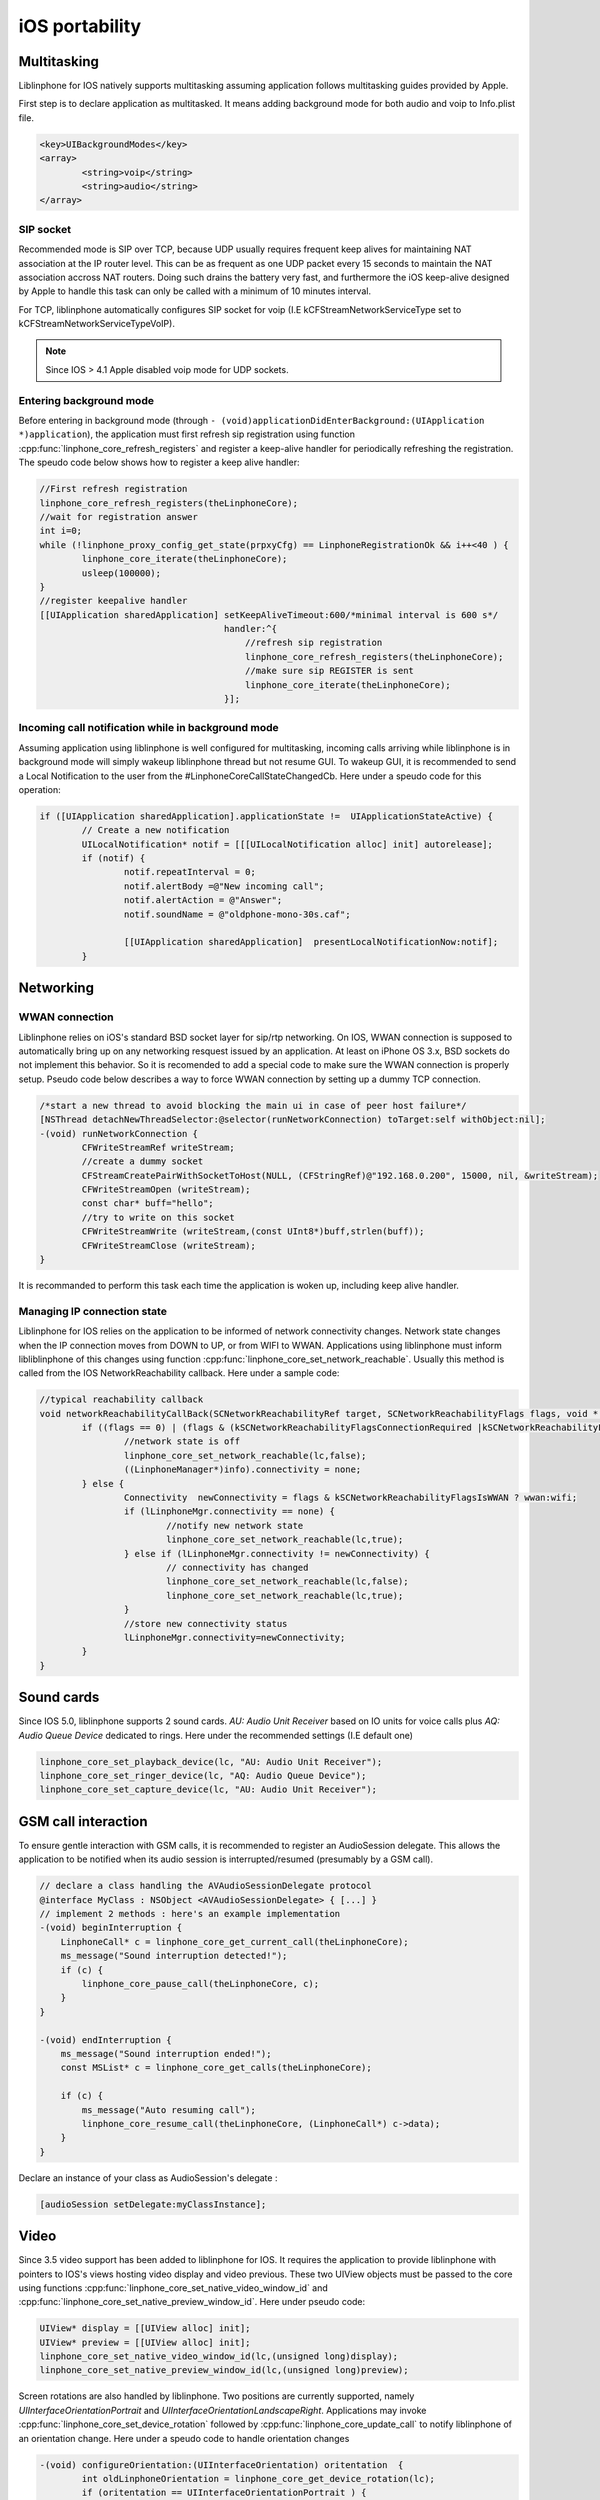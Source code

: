 iOS portability
===============
Multitasking
------------

Liblinphone for IOS natively supports multitasking assuming application follows multitasking guides provided by Apple.

First step is to declare application as multitasked. It means adding background mode for both audio and voip to Info.plist file.

.. code-block:: xml

	<key>UIBackgroundModes</key>
	<array>
		<string>voip</string>
		<string>audio</string>
	</array>


SIP socket
^^^^^^^^^^

Recommended mode is SIP over TCP, because UDP usually requires frequent keep alives for maintaining NAT association at the IP router level. This can
be as frequent as one UDP packet every 15 seconds to maintain the NAT association accross NAT routers. Doing such drains the battery very fast, and
furthermore the iOS keep-alive designed by Apple to handle this task can only be called with a minimum of 10 minutes interval.

For TCP, liblinphone automatically configures SIP socket for voip  (I.E kCFStreamNetworkServiceType set to kCFStreamNetworkServiceTypeVoIP).

.. note::

	Since IOS > 4.1 Apple disabled voip mode for UDP sockets.


Entering background mode
^^^^^^^^^^^^^^^^^^^^^^^^

Before entering in background mode (through ``- (void)applicationDidEnterBackground:(UIApplication *)application``), the application must first refresh
sip registration using function :cpp:func:`linphone_core_refresh_registers` and register a keep-alive handler for periodically refreshing the registration.
The speudo code below shows how to register a keep alive handler:

.. code-block:: objective-c

	//First refresh registration
	linphone_core_refresh_registers(theLinphoneCore);
	//wait for registration answer
	int i=0;
	while (!linphone_proxy_config_get_state(prpxyCfg) == LinphoneRegistrationOk && i++<40 ) {
		linphone_core_iterate(theLinphoneCore);
		usleep(100000);
	}
	//register keepalive handler
	[[UIApplication sharedApplication] setKeepAliveTimeout:600/*minimal interval is 600 s*/
	                                   handler:^{
	                                       //refresh sip registration
	                                       linphone_core_refresh_registers(theLinphoneCore);
	                                       //make sure sip REGISTER is sent
	                                       linphone_core_iterate(theLinphoneCore);
	                                   }];


Incoming call notification while in background mode
^^^^^^^^^^^^^^^^^^^^^^^^^^^^^^^^^^^^^^^^^^^^^^^^^^^

Assuming application using liblinphone is well configured for multitasking, incoming calls arriving while liblinphone is in background mode will simply wakeup
liblinphone thread but not resume GUI. To wakeup GUI, it is recommended to send a Local Notification to the user from the #LinphoneCoreCallStateChangedCb. Here
under a speudo code for this operation:

.. code-block:: objective-c

	if ([UIApplication sharedApplication].applicationState !=  UIApplicationStateActive) {
		// Create a new notification
		UILocalNotification* notif = [[[UILocalNotification alloc] init] autorelease];
		if (notif) {
			notif.repeatInterval = 0;
			notif.alertBody =@"New incoming call";
			notif.alertAction = @"Answer";
			notif.soundName = @"oldphone-mono-30s.caf";

			[[UIApplication sharedApplication]  presentLocalNotificationNow:notif];
		}


Networking
----------
WWAN connection
^^^^^^^^^^^^^^^

Liblinphone relies on iOS's standard BSD socket layer for sip/rtp networking. On IOS, WWAN connection is supposed to automatically bring up on any networking
resquest issued by an application. At least on iPhone OS 3.x, BSD sockets do not implement this behavior. So it is recomended to add a special code to make sure
the WWAN connection is properly setup. Pseudo code below describes a way to force WWAN connection by setting up a dummy TCP connection.

.. code-block:: objective-c

	/*start a new thread to avoid blocking the main ui in case of peer host failure*/
	[NSThread detachNewThreadSelector:@selector(runNetworkConnection) toTarget:self withObject:nil];
	-(void) runNetworkConnection {
		CFWriteStreamRef writeStream;
		//create a dummy socket
		CFStreamCreatePairWithSocketToHost(NULL, (CFStringRef)@"192.168.0.200", 15000, nil, &writeStream);
		CFWriteStreamOpen (writeStream);
		const char* buff="hello";
		//try to write on this socket
		CFWriteStreamWrite (writeStream,(const UInt8*)buff,strlen(buff));
		CFWriteStreamClose (writeStream);
	}

It is recommanded to perform this task each time the application is woken up, including keep alive handler.


Managing IP connection state
^^^^^^^^^^^^^^^^^^^^^^^^^^^^

Liblinphone for IOS relies on the application to be informed of network connectivity changes. Network state changes when the IP connection moves from DOWN to UP,
or from WIFI to WWAN. Applications using liblinphone must inform libliblinphone of this changes using function :cpp:func:`linphone_core_set_network_reachable`.
Usually this method is called from the IOS NetworkReachability callback. Here under a sample code:

.. code-block:: c

	//typical reachability callback
	void networkReachabilityCallBack(SCNetworkReachabilityRef target, SCNetworkReachabilityFlags flags, void * info) {
		if ((flags == 0) | (flags & (kSCNetworkReachabilityFlagsConnectionRequired |kSCNetworkReachabilityFlagsConnectionOnTraffic))) {
			//network state is off
			linphone_core_set_network_reachable(lc,false);
			((LinphoneManager*)info).connectivity = none;
		} else {
			Connectivity  newConnectivity = flags & kSCNetworkReachabilityFlagsIsWWAN ? wwan:wifi;
			if (lLinphoneMgr.connectivity == none) {
				//notify new network state
				linphone_core_set_network_reachable(lc,true);
			} else if (lLinphoneMgr.connectivity != newConnectivity) {
				// connectivity has changed
				linphone_core_set_network_reachable(lc,false);
				linphone_core_set_network_reachable(lc,true);
			}
			//store new connectivity status
			lLinphoneMgr.connectivity=newConnectivity;
		}
	}


Sound cards
-----------

Since IOS 5.0, liblinphone supports 2 sound cards. *AU: Audio Unit Receiver* based on IO units for voice calls plus *AQ: Audio Queue Device* dedicated to rings.
Here under the recommended settings (I.E default one)

.. code-block:: c

	linphone_core_set_playback_device(lc, "AU: Audio Unit Receiver");
	linphone_core_set_ringer_device(lc, "AQ: Audio Queue Device");
	linphone_core_set_capture_device(lc, "AU: Audio Unit Receiver");


GSM call interaction
--------------------

To ensure gentle interaction with GSM calls, it is recommended to register an AudioSession delegate. This allows the application to be notified when its audio
session is interrupted/resumed (presumably by a GSM call).

.. code-block:: objective-c

    // declare a class handling the AVAudioSessionDelegate protocol
    @interface MyClass : NSObject <AVAudioSessionDelegate> { [...] }
    // implement 2 methods : here's an example implementation
    -(void) beginInterruption {
        LinphoneCall* c = linphone_core_get_current_call(theLinphoneCore);
        ms_message("Sound interruption detected!");
        if (c) {
            linphone_core_pause_call(theLinphoneCore, c);
        }
    }

    -(void) endInterruption {
        ms_message("Sound interruption ended!");
        const MSList* c = linphone_core_get_calls(theLinphoneCore);

        if (c) {
            ms_message("Auto resuming call");
            linphone_core_resume_call(theLinphoneCore, (LinphoneCall*) c->data);
        }
    }

.. seealso:: http://developer.apple.com/library/ios/#documentation/AVFoundation/Reference/AVAudioSessionDelegate_ProtocolReference/Reference/Reference.html

Declare an instance of your class as AudioSession's delegate :

.. code-block:: objective-c

    [audioSession setDelegate:myClassInstance];

.. seealso:: http://developer.apple.com/library/ios/#documentation/AVFoundation/Reference/AVAudioSession_ClassReference/Reference/Reference.html


Video
-----

Since 3.5 video support has been added to liblinphone for IOS. It requires the application to provide liblinphone with pointers to IOS's views hosting video
display and video previous. These two UIView objects must be passed to the core using functions :cpp:func:`linphone_core_set_native_video_window_id` and
:cpp:func:`linphone_core_set_native_preview_window_id`. Here under pseudo code:

.. code-block:: objective-c

	UIView* display = [[UIView alloc] init];
	UIView* preview = [[UIView alloc] init];
	linphone_core_set_native_video_window_id(lc,(unsigned long)display);
	linphone_core_set_native_preview_window_id(lc,(unsigned long)preview);

Screen rotations are also handled by liblinphone. Two positions are currently supported, namely *UIInterfaceOrientationPortrait* and *UIInterfaceOrientationLandscapeRight*.
Applications may invoke :cpp:func:`linphone_core_set_device_rotation` followed by :cpp:func:`linphone_core_update_call` to notify liblinphone of an orientation
change. Here under a speudo code to handle orientation changes

.. code-block:: c

	-(void) configureOrientation:(UIInterfaceOrientation) oritentation  {
		int oldLinphoneOrientation = linphone_core_get_device_rotation(lc);
		if (oritentation == UIInterfaceOrientationPortrait ) {
			linphone_core_set_native_video_window_id(lc,(unsigned long)display-portrait);
			linphone_core_set_native_preview_window_id(lc,(unsigned long)preview-portrait);
			linphone_core_set_device_rotation(lc, 0);

		} else if (oritentation == UIInterfaceOrientationLandscapeRight ) {
			linphone_core_set_native_video_window_id(lc,(unsigned long)display-landscape);
			linphone_core_set_native_preview_window_id(lc,(unsigned long)preview-landscape);
			linphone_core_set_device_rotation(lc, 270);
		}

		if ((oldLinphoneOrientation != linphone_core_get_device_rotation(lc))
			&& linphone_core_get_current_call(lc)) {
			//Orientation has changed, must call update call
			linphone_core_update_call(lc, linphone_core_get_current_call(lc), NULL);
		}
	}


DTMF feedbacks
--------------

Liblinphone provides functions :cpp:func:`to play dtmf <linphone_core_play_dtmf()>` to the local user. Usually this is used to play a sound when the user
presses a digit, inside or outside of any call. On IOS, libLinphone relies on AudioUnits for interfacing with the audio system. Unfortunately the Audio Unit
initialization is a quite long operation that may trigger a bad user experience if performed each time a DTMF is played, the sound being delayed half a
second after the press. To solve this issue and thus insure real-time precision, liblinphone introduces two functions for :cpp:func:`preloading <linphone_core_start_dtmf_stream>`
and :cpp:func:`unloading <linphone_core_start_dtmf_stream>` the underlying audio graph responsible for playing DTMFs.

For an application using function :cpp:func:`linphone_core_play_dtmf`, it is recommanded to call :cpp:func:`linphone_core_start_dtmf_stream` when entering
in foreground and #linphone_core_stop_dtmf_stream() upon entering background mode.


Plugins
-------

On iOS, plugins are built as static libraries so Liblinphone will not be able to load them at runtime dynamically. Instead, you should declare their prototypes:

.. code-block:: c

	extern void libmsamr_init(MSFactory *factory);
	extern void libmsx264_init(MSFactory *factory);
	extern void libmsopenh264_init(MSFactory *factory);
	extern void libmssilk_init(MSFactory *factory);
	extern void libmsbcg729_init(MSFactory *factory);
	extern void libmswebrtc_init(MSFactory *factory);


Then you should register them after the instantiation of :cpp:type:`LinphoneCore`:

.. code-block:: c

	theLinphoneCore = linphone_core_new_with_config(/* options ... */);

	// Load plugins if available in the linphone SDK - otherwise these calls will do nothing
	MSFactory *f = linphone_core_get_ms_factory(theLinphoneCore);
	libmssilk_init(f);
	libmsamr_init(f);
	libmsx264_init(f);
	libmsopenh264_init(f);
	libmsbcg729_init(f);
	libmswebrtc_init(f);
	linphone_core_reload_ms_plugins(theLinphoneCore, NULL);


If the plugin has not been enabled at compilation time, a stubbed library will be generated with only libplugin_init method declared, doing nothing. You should
see these trace in logs, if plugin is stubbed:

.. code-block:: none

	I/lib/Could not find encoder for SILK
	I/lib/Could not find decoder for SILK
